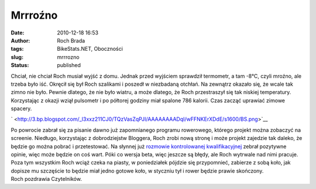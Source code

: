 Mrrroźno
########
:date: 2010-12-18 16:53
:author: Roch Brada
:tags: BikeStats.NET, Oboczności
:slug: mrrrozno
:status: published

| Chciał, nie chciał Roch musiał wyjść z domu. Jednak przed wyjściem sprawdził termometr, a tam -8°C, czyli mroźno, ale trzeba było iść. Okręcił się był Roch szalikami i poszedł w niezbadaną otchłań. Na zewnątrz okazało się, że wcale tak zimno nie było. Pewnie dlatego, że nie było wiatru, a może dlatego, że Roch przestraszył się tak niskiej temperatury. Korzystając z okazji wziął pulsometr i po półtorej godziny miał spalone 786 kalorii. Czas zacząć uprawiać zimowe spacery.

.. raw:: html

   <div class="separator" style="clear: both; text-align: center;">

` <http://3.bp.blogspot.com/_l3xxz211CJ0/TQzVasZqPJI/AAAAAAAADqI/wFFNKErXDdE/s1600/BS.png>`__

.. raw:: html

   </div>

| Po powrocie zabrał się za pisanie dawno już zapomnianego programu rowerowego, którego projekt można zobaczyć na screenie. Niedługo, korzystając z dobrodziejstw Bloggera, Roch zrobi nową stronę i może projekt zajedzie tak daleko, że będzie go można pobrać i przetestować. Na słynnej już `rozmowie kontrolowanej kwalifikacyjnej <http://gusioo.blogspot.com/2010/12/ciag-dalszy-nastapi.html>`__ zebrał pozytywne opinie, więc może będzie on coś wart. Póki co wersja beta, więc jeszcze są błędy, ale Roch wytrwale nad nimi pracuje.
| Poza tym wszystkim Roch wciąż czeka na piasty, w poniedziałek pójdzie się przypomnieć, zabierze z sobą koło, jak dopisze mu szczęście to będzie miał jedno gotowe koło, w styczniu tył i rower będzie prawie skończony.
| Roch pozdrawia Czytelników.

.. raw:: html

   </p>
